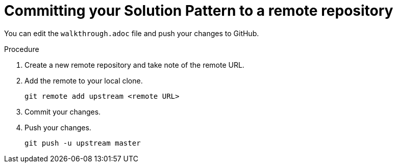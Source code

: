 = Committing your Solution Pattern to a remote repository

You can edit the `walkthrough.adoc` file and push your changes to GitHub.

.Procedure
. Create a new remote repository and take note of the remote URL.

. Add the remote to your local clone.
+
[source,bash]
----
git remote add upstream <remote URL>
----

. Commit your changes.

. Push your changes.
+
[source,bash]
----
git push -u upstream master
----

